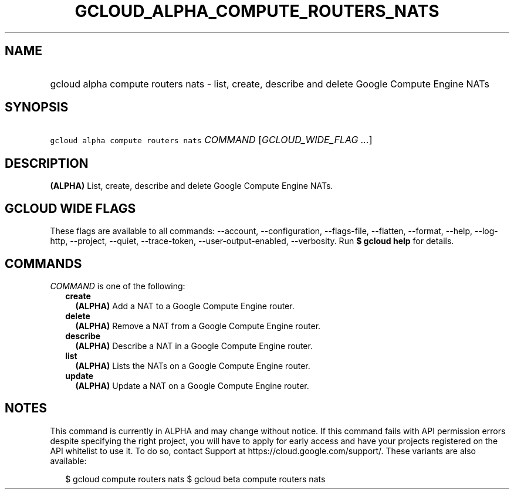 
.TH "GCLOUD_ALPHA_COMPUTE_ROUTERS_NATS" 1



.SH "NAME"
.HP
gcloud alpha compute routers nats \- list, create, describe and delete Google Compute Engine NATs



.SH "SYNOPSIS"
.HP
\f5gcloud alpha compute routers nats\fR \fICOMMAND\fR [\fIGCLOUD_WIDE_FLAG\ ...\fR]



.SH "DESCRIPTION"

\fB(ALPHA)\fR List, create, describe and delete Google Compute Engine NATs.



.SH "GCLOUD WIDE FLAGS"

These flags are available to all commands: \-\-account, \-\-configuration,
\-\-flags\-file, \-\-flatten, \-\-format, \-\-help, \-\-log\-http, \-\-project,
\-\-quiet, \-\-trace\-token, \-\-user\-output\-enabled, \-\-verbosity. Run \fB$
gcloud help\fR for details.



.SH "COMMANDS"

\f5\fICOMMAND\fR\fR is one of the following:

.RS 2m
.TP 2m
\fBcreate\fR
\fB(ALPHA)\fR Add a NAT to a Google Compute Engine router.

.TP 2m
\fBdelete\fR
\fB(ALPHA)\fR Remove a NAT from a Google Compute Engine router.

.TP 2m
\fBdescribe\fR
\fB(ALPHA)\fR Describe a NAT in a Google Compute Engine router.

.TP 2m
\fBlist\fR
\fB(ALPHA)\fR Lists the NATs on a Google Compute Engine router.

.TP 2m
\fBupdate\fR
\fB(ALPHA)\fR Update a NAT on a Google Compute Engine router.


.RE
.sp

.SH "NOTES"

This command is currently in ALPHA and may change without notice. If this
command fails with API permission errors despite specifying the right project,
you will have to apply for early access and have your projects registered on the
API whitelist to use it. To do so, contact Support at
https://cloud.google.com/support/. These variants are also available:

.RS 2m
$ gcloud compute routers nats
$ gcloud beta compute routers nats
.RE

